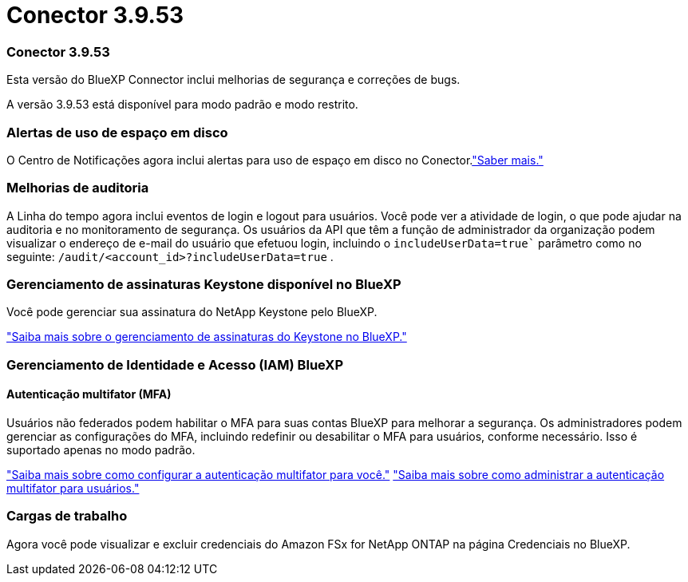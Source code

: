 = Conector 3.9.53
:allow-uri-read: 




=== Conector 3.9.53

Esta versão do BlueXP Connector inclui melhorias de segurança e correções de bugs.

A versão 3.9.53 está disponível para modo padrão e modo restrito.



=== Alertas de uso de espaço em disco

O Centro de Notificações agora inclui alertas para uso de espaço em disco no Conector.link:https://docs.netapp.com/us-en/bluexp-setup-admin/task-maintain-connectors.html#monitor-disk-space["Saber mais."^]



=== Melhorias de auditoria

A Linha do tempo agora inclui eventos de login e logout para usuários.  Você pode ver a atividade de login, o que pode ajudar na auditoria e no monitoramento de segurança.  Os usuários da API que têm a função de administrador da organização podem visualizar o endereço de e-mail do usuário que efetuou login, incluindo o `includeUserData=true`` parâmetro como no seguinte: `/audit/<account_id>?includeUserData=true` .



=== Gerenciamento de assinaturas Keystone disponível no BlueXP

Você pode gerenciar sua assinatura do NetApp Keystone pelo BlueXP.

link:https://docs.netapp.com/us-en/keystone-staas/index.html["Saiba mais sobre o gerenciamento de assinaturas do Keystone no BlueXP."^]



=== Gerenciamento de Identidade e Acesso (IAM) BlueXP



==== Autenticação multifator (MFA)

Usuários não federados podem habilitar o MFA para suas contas BlueXP para melhorar a segurança.  Os administradores podem gerenciar as configurações do MFA, incluindo redefinir ou desabilitar o MFA para usuários, conforme necessário.  Isso é suportado apenas no modo padrão.

link:https://docs.netapp.com/us-en/bluexp-setup-admin/task-user-settings.html#task-user-mfa["Saiba mais sobre como configurar a autenticação multifator para você."^] link:https://docs.netapp.com/us-en/bluexp-setup-admin/task-iam-manage-members-permissions.html#manage-mfa["Saiba mais sobre como administrar a autenticação multifator para usuários."^]



=== Cargas de trabalho

Agora você pode visualizar e excluir credenciais do Amazon FSx for NetApp ONTAP na página Credenciais no BlueXP.
